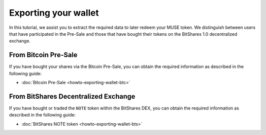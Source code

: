 **********************
Exporting your wallet
**********************

In this tutorial, we assist you to extract the required data to later redeem
your MUSE token. We distinguish between users that have participated in the
Pre-Sale and those that have bought their tokens on the BitShares 1.0
decentralized exchange.

From Bitcoin Pre-Sale
######################

If you have bought your shares via the Bitcoin Pre-Sale, you can obtain the
required information as described in the following guide:

* :doc:`Bitcoin Pre-Sale <howto-exporting-wallet-btc>`

From BitShares Decentralized Exchange
#####################################

If you have bought or traded the ``NOTE`` token within the BitShares DEX, you
can obtain the required information as described in the following guide:

* :doc:`BitShares NOTE token <howto-exporting-wallet-bts>`
